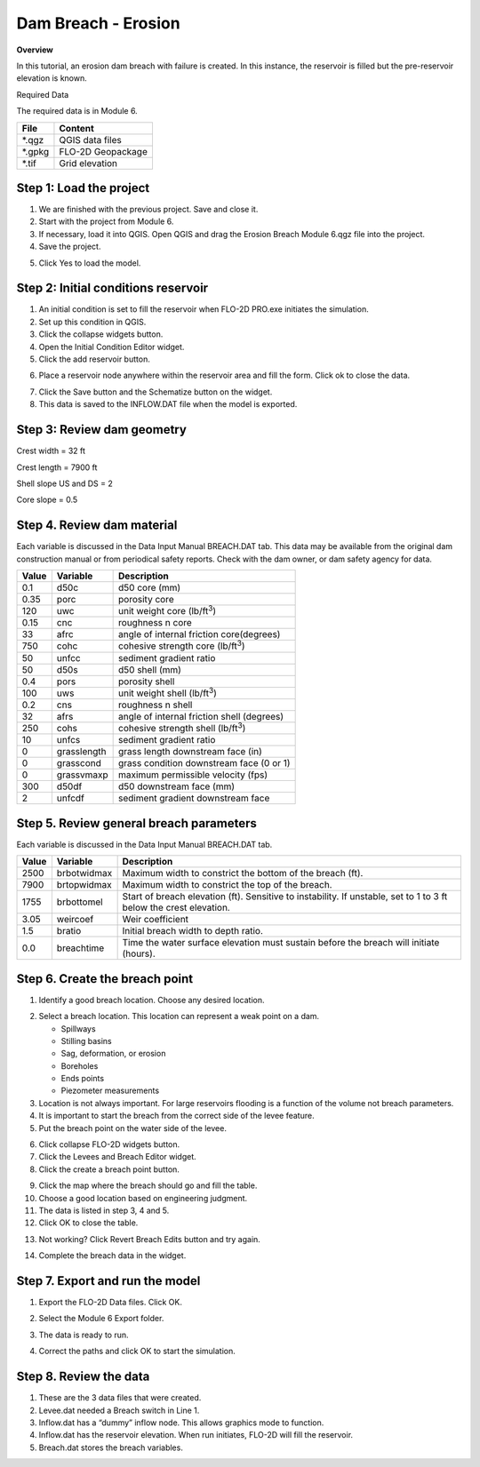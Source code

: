 Dam Breach - Erosion
====================

**Overview**

In this tutorial, an erosion dam breach with failure is created.
In this instance, the reservoir is filled but the pre-reservoir elevation is known.

Required Data

The required data is in Module 6.

======== =================
**File** **Content**
======== =================
\*.qgz   QGIS data files
\*.gpkg  FLO-2D Geopackage
\*.tif   Grid elevation
======== =================

Step 1: Load the project
_______________________________________

1. We are finished with the previous project.
   Save and close it.

2. Start with the project from Module 6.

3. If necessary, load it into QGIS.
   Open QGIS and drag the Erosion Breach Module 6.qgz file into the project.

4. Save the project.

.. image:: ../img/Advanced-Workshop/Module222.png


5. Click Yes to load the model.

.. image:: ../img/Advanced-Workshop/Module223.png


Step 2: Initial conditions reservoir
_______________________________________

1. An initial condition is set to fill the reservoir when FLO-2D PRO.exe initiates the simulation.

2. Set up this condition in QGIS.

3. Click the collapse widgets button.

4. Open the Initial Condition Editor widget.

5. Click the add reservoir button.

.. image:: ../img/Advanced-Workshop/Module224.png


6. Place a reservoir node anywhere within the reservoir area and fill the form.
   Click ok to close the data.

.. image:: ../img/Advanced-Workshop/Module225.png


7. Click the Save button and the Schematize button on the widget.

8. This data is saved to the INFLOW.DAT file when the model is exported.

.. image:: ../img/Advanced-Workshop/Module226.png


Step 3: Review dam geometry
_______________________________________

Crest width = 32 ft

Crest length = 7900 ft

Shell slope US and DS = 2

Core slope = 0.5

.. image:: ../img/Advanced-Workshop/Module227.png


.. image:: ../img/Advanced-Workshop/Module228.png


Step 4. Review dam material
_______________________________________

Each variable is discussed in the Data Input Manual BREACH.DAT tab.
This data may be available from the original dam construction manual or from periodical safety reports.
Check with the dam owner, or dam safety agency for data.

===== =========== ==========================================
Value Variable    Description
===== =========== ==========================================
0.1   d50c        d50 core (mm)
0.35  porc        porosity core
120   uwc         unit weight core (lb/ft\ :sup:`3`)
0.15  cnc         roughness n core
33    afrc        angle of internal friction core(degrees)
750   cohc        cohesive strength core (lb/ft\ :sup:`3`)
50    unfcc       sediment gradient ratio
50    d50s        d50 shell (mm)
0.4   pors        porosity shell
100   uws         unit weight shell (lb/ft\ :sup:`3`)
0.2   cns         roughness n shell
32    afrs        angle of internal friction shell (degrees)
250   cohs        cohesive strength shell (lb/ft\ :sup:`3`)
10    unfcs       sediment gradient ratio
0     grasslength grass length downstream face (in)
0     grasscond   grass condition downstream face (0 or 1)
0     grassvmaxp  maximum permissible velocity (fps)
300   d50df       d50 downstream face (mm)
2     unfcdf      sediment gradient downstream face
===== =========== ==========================================

Step 5. Review general breach parameters
__________________________________________

Each variable is discussed in the Data Input Manual BREACH.DAT tab.

===== =========== =========================================================
Value Variable    Description
===== =========== =========================================================
2500  brbotwidmax Maximum width to constrict the bottom of the breach (ft).
7900  brtopwidmax Maximum width to constrict the top of the breach.
1755  brbottomel  Start of breach elevation (ft).  Sensitive to instability.
                  If unstable, set to 1 to 3 ft below the crest elevation.
3.05  weircoef    Weir coefficient
1.5   bratio      Initial breach width to depth ratio.
0.0   breachtime  Time the water surface elevation must sustain before the
                  breach will initiate (hours).
===== =========== =========================================================

Step 6. Create the breach point
_______________________________________

1. Identify a good breach location.
   Choose any desired location.

.. image:: ../img/Advanced-Workshop/Module229.png


2. Select a breach location. This location can represent a
   weak point on a dam.

   - Spillways

   - Stilling basins

   - Sag, deformation, or erosion

   - Boreholes

   - Ends points

   - Piezometer measurements

3. Location is not always important.
   For large reservoirs flooding is a function of the volume not breach parameters.

4. It is important to start the breach from the correct side of the levee feature.

5. Put the breach point on the water side of the levee.

.. image:: ../img/Advanced-Workshop/Module230.png


6.  Click collapse FLO-2D widgets button.

7.  Click the Levees and Breach Editor widget.

8.  Click the create a breach point button.

.. image:: ../img/Advanced-Workshop/number8.png


9.  Click the map where the breach should go and fill the table.

10. Choose a good location based on engineering judgment.

11. The data is listed in step 3, 4 and 5.

12. Click OK to close the table.

.. image:: ../img/Advanced-Workshop/number12.png


13. Not working? Click Revert Breach Edits button and try again.

.. image:: ../img/Advanced-Workshop/Module231.png


14. Complete the breach data in the widget.

.. image:: ../img/Advanced-Workshop/Module232.png


Step 7. Export and run the model
_______________________________________

1. Export the FLO-2D Data files.
   Click OK.

.. image:: ../img/Advanced-Workshop/Module123.png


.. image:: ../img/Advanced-Workshop/Module233.png


2. Select the Module 6 Export folder.

.. image:: ../img/Advanced-Workshop/Module234.png


3. The data is ready to run.

.. image:: ../img/Advanced-Workshop/Module235.png


4. Correct the paths and click OK to start the simulation.

.. image:: ../img/Advanced-Workshop/Module236.png


Step 8. Review the data
_______________________________________

1. These are the 3 data files that were created.

2. Levee.dat needed a Breach switch in Line 1.

3. Inflow.dat has a “dummy” inflow node.
   This allows graphics mode to function.

4. Inflow.dat has the reservoir elevation.
   When run initiates, FLO-2D will fill the reservoir.

5. Breach.dat stores the breach variables.

.. image:: ../img/Advanced-Workshop/Module237.png

